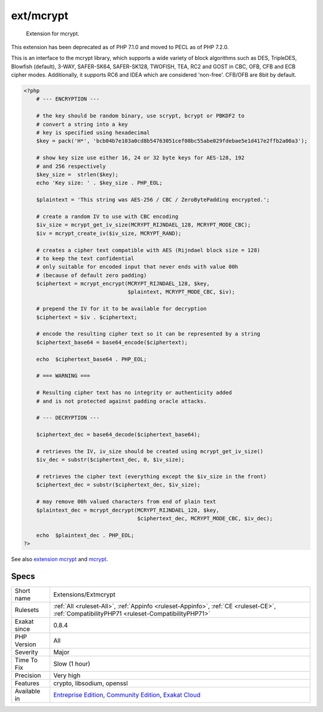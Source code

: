 .. _extensions-extmcrypt:

.. _ext-mcrypt:

ext/mcrypt
++++++++++

  Extension for mcrypt.

This extension has been deprecated as of PHP 7.1.0 and moved to PECL as of PHP 7.2.0.

This is an interface to the mcrypt library, which supports a wide variety of block algorithms such as DES, TripleDES, Blowfish (default), 3-WAY, SAFER-SK64, SAFER-SK128, TWOFISH, TEA, RC2 and GOST in CBC, OFB, CFB and ECB cipher modes. Additionally, it supports RC6 and IDEA which are considered 'non-free'. CFB/OFB are 8bit by default.


.. code-block:: php
   
   <?php
       # --- ENCRYPTION ---
   
       # the key should be random binary, use scrypt, bcrypt or PBKDF2 to
       # convert a string into a key
       # key is specified using hexadecimal
       $key = pack('H*', 'bcb04b7e103a0cd8b54763051cef08bc55abe029fdebae5e1d417e2ffb2a00a3');
       
       # show key size use either 16, 24 or 32 byte keys for AES-128, 192
       # and 256 respectively
       $key_size =  strlen($key);
       echo 'Key size: ' . $key_size . PHP_EOL;
       
       $plaintext = 'This string was AES-256 / CBC / ZeroBytePadding encrypted.';
   
       # create a random IV to use with CBC encoding
       $iv_size = mcrypt_get_iv_size(MCRYPT_RIJNDAEL_128, MCRYPT_MODE_CBC);
       $iv = mcrypt_create_iv($iv_size, MCRYPT_RAND);
       
       # creates a cipher text compatible with AES (Rijndael block size = 128)
       # to keep the text confidential 
       # only suitable for encoded input that never ends with value 00h
       # (because of default zero padding)
       $ciphertext = mcrypt_encrypt(MCRYPT_RIJNDAEL_128, $key,
                                    $plaintext, MCRYPT_MODE_CBC, $iv);
   
       # prepend the IV for it to be available for decryption
       $ciphertext = $iv . $ciphertext;
       
       # encode the resulting cipher text so it can be represented by a string
       $ciphertext_base64 = base64_encode($ciphertext);
   
       echo  $ciphertext_base64 . PHP_EOL;
   
       # === WARNING ===
   
       # Resulting cipher text has no integrity or authenticity added
       # and is not protected against padding oracle attacks.
       
       # --- DECRYPTION ---
       
       $ciphertext_dec = base64_decode($ciphertext_base64);
       
       # retrieves the IV, iv_size should be created using mcrypt_get_iv_size()
       $iv_dec = substr($ciphertext_dec, 0, $iv_size);
       
       # retrieves the cipher text (everything except the $iv_size in the front)
       $ciphertext_dec = substr($ciphertext_dec, $iv_size);
   
       # may remove 00h valued characters from end of plain text
       $plaintext_dec = mcrypt_decrypt(MCRYPT_RIJNDAEL_128, $key,
                                       $ciphertext_dec, MCRYPT_MODE_CBC, $iv_dec);
       
       echo  $plaintext_dec . PHP_EOL;
   ?>

See also `extension mcrypt <http://www.php.net/manual/en/book.mcrypt.php>`_ and `mcrypt <http://mcrypt.sourceforge.net/>`_.


Specs
_____

+--------------+-----------------------------------------------------------------------------------------------------------------------------------------------------------------------------------------+
| Short name   | Extensions/Extmcrypt                                                                                                                                                                    |
+--------------+-----------------------------------------------------------------------------------------------------------------------------------------------------------------------------------------+
| Rulesets     | :ref:`All <ruleset-All>`, :ref:`Appinfo <ruleset-Appinfo>`, :ref:`CE <ruleset-CE>`, :ref:`CompatibilityPHP71 <ruleset-CompatibilityPHP71>`                                              |
+--------------+-----------------------------------------------------------------------------------------------------------------------------------------------------------------------------------------+
| Exakat since | 0.8.4                                                                                                                                                                                   |
+--------------+-----------------------------------------------------------------------------------------------------------------------------------------------------------------------------------------+
| PHP Version  | All                                                                                                                                                                                     |
+--------------+-----------------------------------------------------------------------------------------------------------------------------------------------------------------------------------------+
| Severity     | Major                                                                                                                                                                                   |
+--------------+-----------------------------------------------------------------------------------------------------------------------------------------------------------------------------------------+
| Time To Fix  | Slow (1 hour)                                                                                                                                                                           |
+--------------+-----------------------------------------------------------------------------------------------------------------------------------------------------------------------------------------+
| Precision    | Very high                                                                                                                                                                               |
+--------------+-----------------------------------------------------------------------------------------------------------------------------------------------------------------------------------------+
| Features     | crypto, libsodium, openssl                                                                                                                                                              |
+--------------+-----------------------------------------------------------------------------------------------------------------------------------------------------------------------------------------+
| Available in | `Entreprise Edition <https://www.exakat.io/entreprise-edition>`_, `Community Edition <https://www.exakat.io/community-edition>`_, `Exakat Cloud <https://www.exakat.io/exakat-cloud/>`_ |
+--------------+-----------------------------------------------------------------------------------------------------------------------------------------------------------------------------------------+


